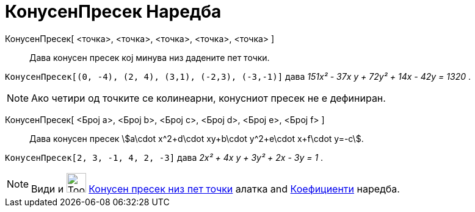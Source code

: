 = КонусенПресек Наредба
:page-en: commands/Conic
ifdef::env-github[:imagesdir: /mk/modules/ROOT/assets/images]

КонусенПресек[ <точка>, <точка>, <точка>, <точка>, <точка> ]::
  Дава конусен пресек кој минува низ дадените пет точки.

[EXAMPLE]
====

`++КонусенПресек[(0, -4), (2, 4), (3,1), (-2,3), (-3,-1)]++` дава _151x² - 37x y + 72y² + 14x - 42y = 1320_ .

====

[NOTE]
====

Ако четири од точките се колинеарни, конусниот пресек не е дефиниран.

====

КонусенПресек[ <Број a>, <Број b>, <Број c>, <Број d>, <Број e>, <Број f> ]::
  Дава конусен пресек stem:[a\cdot x^2+d\cdot xy+b\cdot y^2+e\cdot x+f\cdot y=-c].

[EXAMPLE]
====

`++КонусенПресек[2, 3, -1, 4, 2, -3]++` дава _2x² + 4x y + 3y² + 2x - 3y = 1_ .

====

[NOTE]
====

Види и image:Tool_Conic_5Points.gif[Tool Conic 5Points.gif,width=32,height=32]
xref:/tools/Конусен_пресек_низ_пет_точки.adoc[Конусен пресек низ пет точки] алатка and
xref:/commands/Коефициенти.adoc[Коефициенти] наредба.

====
